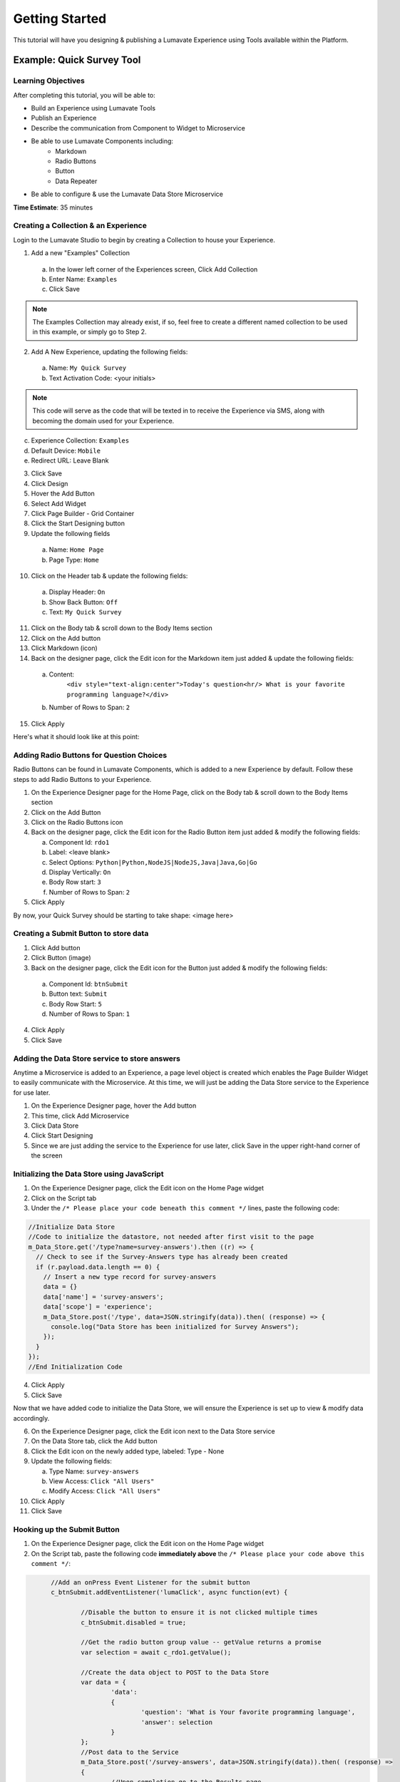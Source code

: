 .. _Getting Started:

================
Getting Started
================

This tutorial will have you designing & publishing a Lumavate Experience using Tools available within the Platform.

Example: Quick Survey Tool
--------------------------

Learning Objectives
^^^^^^^^^^^^^^^^^^^
After completing this tutorial, you will be able to:

* Build an Experience using Lumavate Tools
* Publish an Experience
* Describe the communication from Component to Widget to Microservice
* Be able to use Lumavate Components including:
     * Markdown
     * Radio Buttons
     * Button
     * Data Repeater
* Be able to configure & use the Lumavate Data Store Microservice

**Time Estimate**: 35 minutes

Creating a Collection & an Experience
^^^^^^^^^^^^^^^^^^^^^^^^^^^^^^^^^^^^^

Login to the Lumavate Studio to begin by creating a Collection to house your Experience.

1. Add a new "Examples" Collection

  a. In the lower left corner of the Experiences screen, Click Add Collection
  b. Enter Name: ``Examples``
  c. Click Save

.. note::
  The Examples Collection may already exist, if so, feel free to create a different named collection to be used in this example, or simply go to Step 2.

2. Add A New Experience, updating the following fields:

  a. Name: ``My Quick Survey``
  b. Text Activation Code: <your initials>

.. note::
  This code will serve as the code that will be texted in to receive the Experience via SMS, along with becoming the domain used for your Experience.

c. Experience Collection: ``Examples``
d. Default Device: ``Mobile``
e. Redirect URL: Leave Blank

3. Click Save
4. Click Design
5. Hover the Add Button
6. Select Add Widget
7. Click Page Builder - Grid Container
8. Click the Start Designing button

9. Update the following fields

  a. Name: ``Home Page``
  b. Page Type: ``Home``

10. Click on the Header tab & update the following fields:

  a. Display Header: ``On``
  b. Show Back Button: ``Off``
  c. Text: ``My Quick Survey``

11. Click on the Body tab & scroll down to the Body Items section
12. Click on the Add button
13. Click Markdown (icon)
14. Back on the designer page, click the Edit icon for the Markdown item just added & update the following fields:

  a. Content:
      ``<div style="text-align:center">Today's question<hr/>
      What is your favorite programming language?</div>``
  b. Number of Rows to Span: ``2``

15. Click Apply

Here's what it should look like at this point:


Adding Radio Buttons for Question Choices
^^^^^^^^^^^^^^^^^^^^^^^^^^^^^^^^^^^^^^^^^

Radio Buttons can be found in Lumavate Components, which is added to a new Experience by default.  Follow these steps to add Radio Buttons to your Experience.

1.  On the Experience Designer page for the Home Page, click on the Body tab & scroll down to the Body Items section
2.  Click on the Add Button
3.  Click on the Radio Buttons icon
4.  Back on the designer page, click the Edit icon for the Radio Button item just added & modify the following fields:

    a. Component Id: ``rdo1``
    b. Label: <leave blank>
    c. Select Options: ``Python|Python,NodeJS|NodeJS,Java|Java,Go|Go``
    d. Display Vertically: ``On``
    e. Body Row start: ``3``
    f. Number of Rows to Span: ``2``

5. Click Apply

By now, your Quick Survey should be starting to take shape:
<image here>

Creating a Submit Button to store data
^^^^^^^^^^^^^^^^^^^^^^^^^^^^^^^^^^^^^^

1. Click Add button
2. Click Button (image)
3. Back on the designer page, click the Edit icon for the Button just added & modify the following fields:

  a. Component Id: ``btnSubmit``
  b. Button text: ``Submit``
  c. Body Row Start: ``5``
  d. Number of Rows to Span: ``1``

4. Click Apply
5. Click Save

Adding the Data Store service to store answers
^^^^^^^^^^^^^^^^^^^^^^^^^^^^^^^^^^^^^^^^^^^^^^

Anytime a Microservice is added to an Experience, a page level object is created which enables the Page Builder Widget to easily communicate with the
Microservice. At this time, we will just be adding the Data Store service to the Experience for use later.

1. On the Experience Designer page, hover the Add button
2. This time, click Add Microservice
3. Click Data Store
4. Click Start Designing
5. Since we are just adding the service to the Experience for use later, click Save in the upper right-hand corner of the screen

Initializing the Data Store using JavaScript
^^^^^^^^^^^^^^^^^^^^^^^^^^^^^^^^^^^^^^^^^^^^

1. On the Experience Designer page, click the Edit icon on the Home Page widget
2. Click on the Script tab
3. Under the ``/* Please place your code beneath this comment */`` lines, paste the following code:

.. code-block:: javascript

    //Initialize Data Store
    //Code to initialize the datastore, not needed after first visit to the page
    m_Data_Store.get('/type?name=survey-answers').then ((r) => {
      // Check to see if the Survey-Answers type has already been created
      if (r.payload.data.length == 0) {
        // Insert a new type record for survey-answers
        data = {}
        data['name'] = 'survey-answers';
        data['scope'] = 'experience';
        m_Data_Store.post('/type', data=JSON.stringify(data)).then( (response) => {
          console.log("Data Store has been initialized for Survey Answers");
        });
      }
    });
    //End Initialization Code

4. Click Apply
5. Click Save

Now that we have added code to initialize the Data Store, we will ensure the Experience is set up to view & modify data accordingly.

6. On the Experience Designer page, click the Edit icon next to the Data Store service
7. On the Data Store tab, click the Add button
8. Click the Edit icon on the newly added type, labeled: Type - None
9. Update the following fields:

   a. Type Name: ``survey-answers``
   b. View Access: ``Click "All Users"``
   c. Modify Access: ``Click "All Users"``

10. Click Apply
11. Click Save

Hooking up the Submit Button
^^^^^^^^^^^^^^^^^^^^^^^^^^^^

1. On the Experience Designer page, click the Edit icon on the Home Page widget
2. On the Script tab, paste the following code **immediately above** the ``/* Please place your code above this comment */``:

.. code-block:: javascript

	//Add an onPress Event Listener for the submit button
	c_btnSubmit.addEventListener('lumaClick', async function(evt) {

		//Disable the button to ensure it is not clicked multiple times
		c_btnSubmit.disabled = true;

		//Get the radio button group value -- getValue returns a promise
		var selection = await c_rdo1.getValue();

		//Create the data object to POST to the Data Store
		var data = {
			'data':
			{
				'question': 'What is Your favorite programming language', 
				'answer': selection
			}
		};
		//Post data to the Service
		m_Data_Store.post('/survey-answers', data=JSON.stringify(data)).then( (response) =>
		{
			//Upon completion go to the Results page
			p_Results_Page.go();
		});
  });

3. Click Save

Adding a Results Page
^^^^^^^^^^^^^^^^^^^^^

1. On the Experience Designer page, hover the Add button & click Add Widget
2. Click the Page Builder - Grid container
3. Click the Start Designing button
4. On the Widget tab, update the following fields:

   a. Name: ``Results Page``

5. Click on the Header tab
6. Update the following fields:

   a. Display Header: ``On``
   b. Text: ``Survey Results``

7. Click on the Body tab & scroll down to the Body Items section
8. Click on the Add button
9. Click on the Markdown icon
10. Back on the designer page, click the Edit icon for the Markdown component just added & update the following fields:

    a. Content: ``<div style="text-align:center">And the winner is….<hr/></div><br/>``
    b. Number of Rows to Span: ``2``

11. Click Apply

Displaying the results
^^^^^^^^^^^^^^^^^^^^^^

1. On the Body tab of the Results Page, scroll down to the Body Items & Click the Add button
2. Click the Data Repeater icon under the Lumavate Components section
3. Back on the designer page, click the Edit icon for the Data Repeater component just added & update the following fields:

   a. Component Id: ``rpt1``
   b. Row Template (set the field value to the HTML below):

    ``<div style="width:100%;text-align:center;color:var(--accent-color-family-100)">
      <div style="font-size:2em;font-weight:bold">\{answer\}</div><br/>
      <div style="font-size:1.5em;color:var(--primary-color-family-100)">\{total\}</div><br/>
    </div>``

  c. Body Row Start: ``3``

4. Click Apply
5. Click Save

Retrieving the results
^^^^^^^^^^^^^^^^^^^^^^

1. On the Results Page, click the Script tab
2. Under the ``/* Please place your code beneath this comment */``, paste the following code:

.. code-block:: javascript

	m_Data_Store.get("/survey-answers").then(async function(response) {
		var answers = [];
		for (const [key, value] of Object.entries(response.payload.data)) {
			var dataKey = value.data.answer;
			var answer = answers.find(obj => {
				return obj.answer === dataKey
			});
			if (answer) {
				answer.total++;
			} else {
				answers.push({'answer': dataKey, 'total': 1});
			}
		}
		//Sort DESC by total
		answers.sort(function(a,b)
		{
			return (b.total > a.total) ? 1 : ((a.total > b.total) ? -1 : 0);
		});
		c_rpt1.setData(answers);
  });

3. Click Save

Previewing the home page, you can see how the Survey will store your response & display the results

Publishing the Experience
^^^^^^^^^^^^^^^^^^^^^^^^^

1. Navigate dto the Experience View Page.  If you are still on the Experience Designer Page, click Close
2. On the left hand side ofh te screen, clic PUBLISH

After the publish confirmation message pops-up, use the QR Code, URL or Text Activation located on the bottom right part of the screen to see your Quick
Survey in action!

